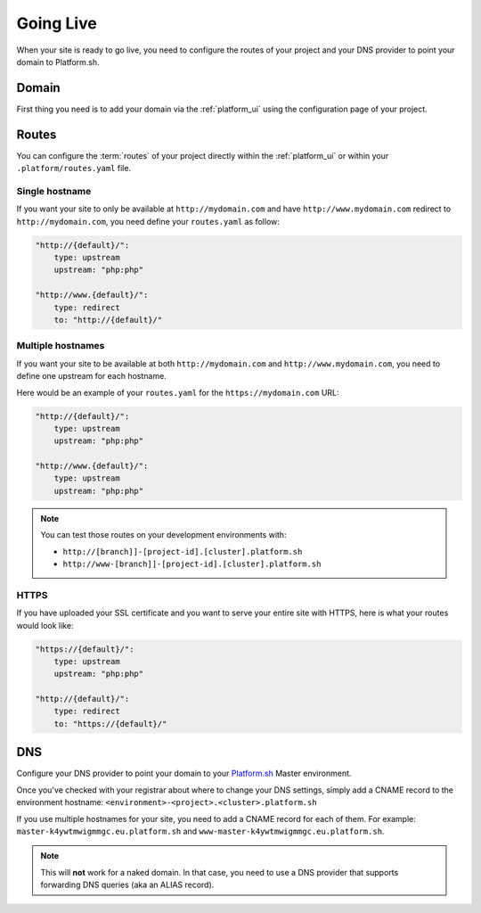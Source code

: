 Going Live
==========

When your site is ready to go live, you need to configure the routes of your project and your DNS provider to point your domain to Platform.sh.

Domain
------

First thing you need is to add your domain via the :ref:`platform_ui` using the configuration page of your project.

Routes
------

You can configure the :term:`routes` of your project directly within the :ref:`platform_ui` or within your ``.platform/routes.yaml`` file.

.. seealso::
   * :ref:`routes`

Single hostname
^^^^^^^^^^^^^^^

If you want your site to only be available at ``http://mydomain.com`` and have ``http://www.mydomain.com`` redirect to ``http://mydomain.com``, you need define your ``routes.yaml`` as follow:

.. code-block:: console
    
    "http://{default}/":
        type: upstream
        upstream: "php:php"

    "http://www.{default}/":
        type: redirect
        to: "http://{default}/"

Multiple hostnames
^^^^^^^^^^^^^^^^^^

If you want your site to be available at both ``http://mydomain.com`` and ``http://www.mydomain.com``, you need to define one upstream for each hostname.

Here would be an example of your ``routes.yaml`` for the ``https://mydomain.com`` URL:

.. code-block:: console
    
    "http://{default}/":
        type: upstream
        upstream: "php:php"

    "http://www.{default}/":
        type: upstream
        upstream: "php:php"

.. note::
  You can test those routes on your development environments with:

  * ``http://[branch]]-[project-id].[cluster].platform.sh``
  * ``http://www-[branch]]-[project-id].[cluster].platform.sh``

.. _https:

HTTPS
^^^^^

If you have uploaded your SSL certificate and you want to serve your entire site with HTTPS, here is what your routes would look like:

.. code-block:: console
    
    "https://{default}/":
        type: upstream
        upstream: "php:php"

    "http://{default}/":
        type: redirect
        to: "https://{default}/"

.. seealso::
   * :ref:`routes`

.. _dns:

DNS
---

Configure your DNS provider to point your domain to your `Platform.sh <https://platform.sh>`_  Master environment.

Once you've checked with your registrar about where to change your DNS settings, simply add a CNAME record to the environment hostname: ``<environment>-<project>.<cluster>.platform.sh``

If you use multiple hostnames for your site, you need to add a CNAME record for each of them. For example: ``master-k4ywtmwigmmgc.eu.platform.sh`` and ``www-master-k4ywtmwigmmgc.eu.platform.sh``.

.. note::
  This will **not** work for a naked domain. In that case, you need to use a DNS provider that supports forwarding DNS queries (aka an ALIAS record).